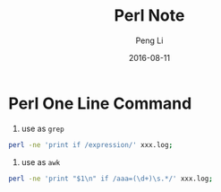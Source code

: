 #+TITLE: Perl Note
#+AUTHOR: Peng Li
#+EMAIL: seudut@gmail.com
#+DATE: 2016-08-11

* Perl One Line Command

1. use as =grep=
#+BEGIN_SRC sh
  perl -ne 'print if /expression/' xxx.log;
#+END_SRC

#+RESULTS:

2. use as =awk=
#+BEGIN_SRC sh
  perl -ne 'print "$1\n" if /aaa=(\d+)\s.*/' xxx.log;
#+END_SRC

#+RESULTS:

